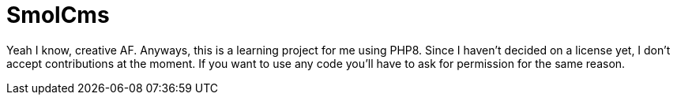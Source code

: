 = SmolCms

Yeah I know, creative AF. Anyways, this is a learning project for me using PHP8. Since I haven't decided on a license yet, I don't accept contributions at the moment.
If you want to use any code you'll have to ask for permission for the same reason.